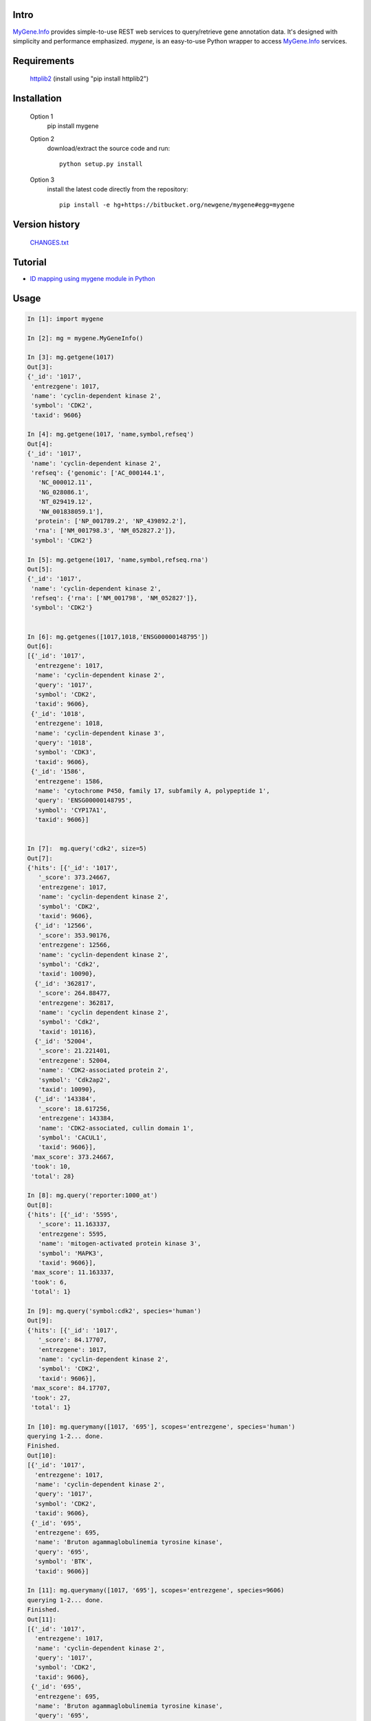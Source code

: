 Intro
=====

MyGene.Info_ provides simple-to-use REST web services to query/retrieve gene annotation data. It's designed with simplicity and performance emphasized. *mygene*, is an easy-to-use Python wrapper to access MyGene.Info_ services.

.. _MyGene.Info: http://mygene.info
.. _httplib2: http://code.google.com/p/httplib2/

Requirements
============
    httplib2_ (install using "pip install httplib2")


Installation
=============

    Option 1
          pip install mygene

    Option 2
          download/extract the source code and run::

           python setup.py install

    Option 3
          install the latest code directly from the repository::

            pip install -e hg+https://bitbucket.org/newgene/mygene#egg=mygene

Version history
===============

    `CHANGES.txt <https://bitbucket.org/newgene/mygene/raw/tip/CHANGES.txt>`_

Tutorial
=========

* `ID mapping using mygene module in Python <http://nbviewer.ipython.org/6771106>`_


Usage
=====

.. code-block:: python

    In [1]: import mygene

    In [2]: mg = mygene.MyGeneInfo()

    In [3]: mg.getgene(1017)
    Out[3]:
    {'_id': '1017',
     'entrezgene': 1017,
     'name': 'cyclin-dependent kinase 2',
     'symbol': 'CDK2',
     'taxid': 9606}

    In [4]: mg.getgene(1017, 'name,symbol,refseq')
    Out[4]:
    {'_id': '1017',
     'name': 'cyclin-dependent kinase 2',
     'refseq': {'genomic': ['AC_000144.1',
       'NC_000012.11',
       'NG_028086.1',
       'NT_029419.12',
       'NW_001838059.1'],
      'protein': ['NP_001789.2', 'NP_439892.2'],
      'rna': ['NM_001798.3', 'NM_052827.2']},
     'symbol': 'CDK2'}

    In [5]: mg.getgene(1017, 'name,symbol,refseq.rna')
    Out[5]:
    {'_id': '1017',
     'name': 'cyclin-dependent kinase 2',
     'refseq': {'rna': ['NM_001798', 'NM_052827']},
     'symbol': 'CDK2'}


    In [6]: mg.getgenes([1017,1018,'ENSG00000148795'])
    Out[6]:
    [{'_id': '1017',
      'entrezgene': 1017,
      'name': 'cyclin-dependent kinase 2',
      'query': '1017',
      'symbol': 'CDK2',
      'taxid': 9606},
     {'_id': '1018',
      'entrezgene': 1018,
      'name': 'cyclin-dependent kinase 3',
      'query': '1018',
      'symbol': 'CDK3',
      'taxid': 9606},
     {'_id': '1586',
      'entrezgene': 1586,
      'name': 'cytochrome P450, family 17, subfamily A, polypeptide 1',
      'query': 'ENSG00000148795',
      'symbol': 'CYP17A1',
      'taxid': 9606}]


    In [7]:  mg.query('cdk2', size=5)
    Out[7]:
    {'hits': [{'_id': '1017',
       '_score': 373.24667,
       'entrezgene': 1017,
       'name': 'cyclin-dependent kinase 2',
       'symbol': 'CDK2',
       'taxid': 9606},
      {'_id': '12566',
       '_score': 353.90176,
       'entrezgene': 12566,
       'name': 'cyclin-dependent kinase 2',
       'symbol': 'Cdk2',
       'taxid': 10090},
      {'_id': '362817',
       '_score': 264.88477,
       'entrezgene': 362817,
       'name': 'cyclin dependent kinase 2',
       'symbol': 'Cdk2',
       'taxid': 10116},
      {'_id': '52004',
       '_score': 21.221401,
       'entrezgene': 52004,
       'name': 'CDK2-associated protein 2',
       'symbol': 'Cdk2ap2',
       'taxid': 10090},
      {'_id': '143384',
       '_score': 18.617256,
       'entrezgene': 143384,
       'name': 'CDK2-associated, cullin domain 1',
       'symbol': 'CACUL1',
       'taxid': 9606}],
     'max_score': 373.24667,
     'took': 10,
     'total': 28}

    In [8]: mg.query('reporter:1000_at')
    Out[8]:
    {'hits': [{'_id': '5595',
       '_score': 11.163337,
       'entrezgene': 5595,
       'name': 'mitogen-activated protein kinase 3',
       'symbol': 'MAPK3',
       'taxid': 9606}],
     'max_score': 11.163337,
     'took': 6,
     'total': 1}

    In [9]: mg.query('symbol:cdk2', species='human')
    Out[9]:
    {'hits': [{'_id': '1017',
       '_score': 84.17707,
       'entrezgene': 1017,
       'name': 'cyclin-dependent kinase 2',
       'symbol': 'CDK2',
       'taxid': 9606}],
     'max_score': 84.17707,
     'took': 27,
     'total': 1}

    In [10]: mg.querymany([1017, '695'], scopes='entrezgene', species='human')
    querying 1-2... done.
    Finished.
    Out[10]:
    [{'_id': '1017',
      'entrezgene': 1017,
      'name': 'cyclin-dependent kinase 2',
      'query': '1017',
      'symbol': 'CDK2',
      'taxid': 9606},
     {'_id': '695',
      'entrezgene': 695,
      'name': 'Bruton agammaglobulinemia tyrosine kinase',
      'query': '695',
      'symbol': 'BTK',
      'taxid': 9606}]

    In [11]: mg.querymany([1017, '695'], scopes='entrezgene', species=9606)
    querying 1-2... done.
    Finished.
    Out[11]:
    [{'_id': '1017',
      'entrezgene': 1017,
      'name': 'cyclin-dependent kinase 2',
      'query': '1017',
      'symbol': 'CDK2',
      'taxid': 9606},
     {'_id': '695',
      'entrezgene': 695,
      'name': 'Bruton agammaglobulinemia tyrosine kinase',
      'query': '695',
      'symbol': 'BTK',
      'taxid': 9606}]

    In [12]: mg.querymany([1017, '695', 'NA_TEST'], scopes='entrezgene', species='human')
    querying 1-3...
    Finished.
    Out[12]:
    [{'_id': '1017',
      'entrezgene': 1017,
      'name': 'cyclin-dependent kinase 2',
      'query': '1017',
      'symbol': 'CDK2',
      'taxid': 9606},
     {'_id': '695',
      'entrezgene': 695,
      'name': 'Bruton agammaglobulinemia tyrosine kinase',
      'query': '695',
      'symbol': 'BTK',
      'taxid': 9606},
     {'notfound': True, 'query': 'NA_TEST'}]




Contact
========
Drop us any feedback at: help@mygene.info
